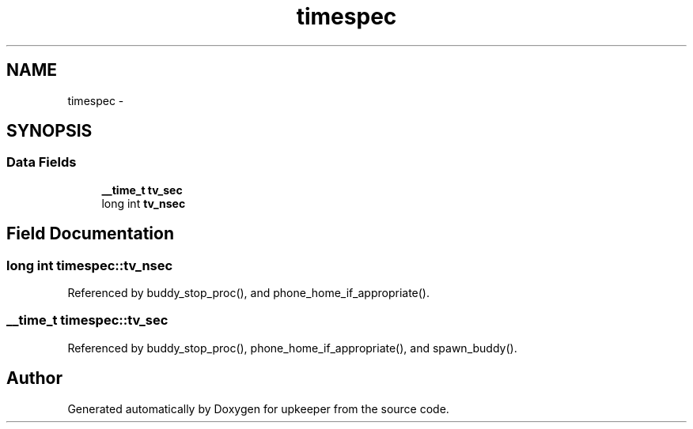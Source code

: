.TH "timespec" 3 "Wed Dec 7 2011" "Version 1" "upkeeper" \" -*- nroff -*-
.ad l
.nh
.SH NAME
timespec \- 
.SH SYNOPSIS
.br
.PP
.SS "Data Fields"

.in +1c
.ti -1c
.RI "\fB__time_t\fP \fBtv_sec\fP"
.br
.ti -1c
.RI "long int \fBtv_nsec\fP"
.br
.in -1c
.SH "Field Documentation"
.PP 
.SS "long int \fBtimespec::tv_nsec\fP"
.PP
Referenced by buddy_stop_proc(), and phone_home_if_appropriate().
.SS "\fB__time_t\fP \fBtimespec::tv_sec\fP"
.PP
Referenced by buddy_stop_proc(), phone_home_if_appropriate(), and spawn_buddy().

.SH "Author"
.PP 
Generated automatically by Doxygen for upkeeper from the source code.
